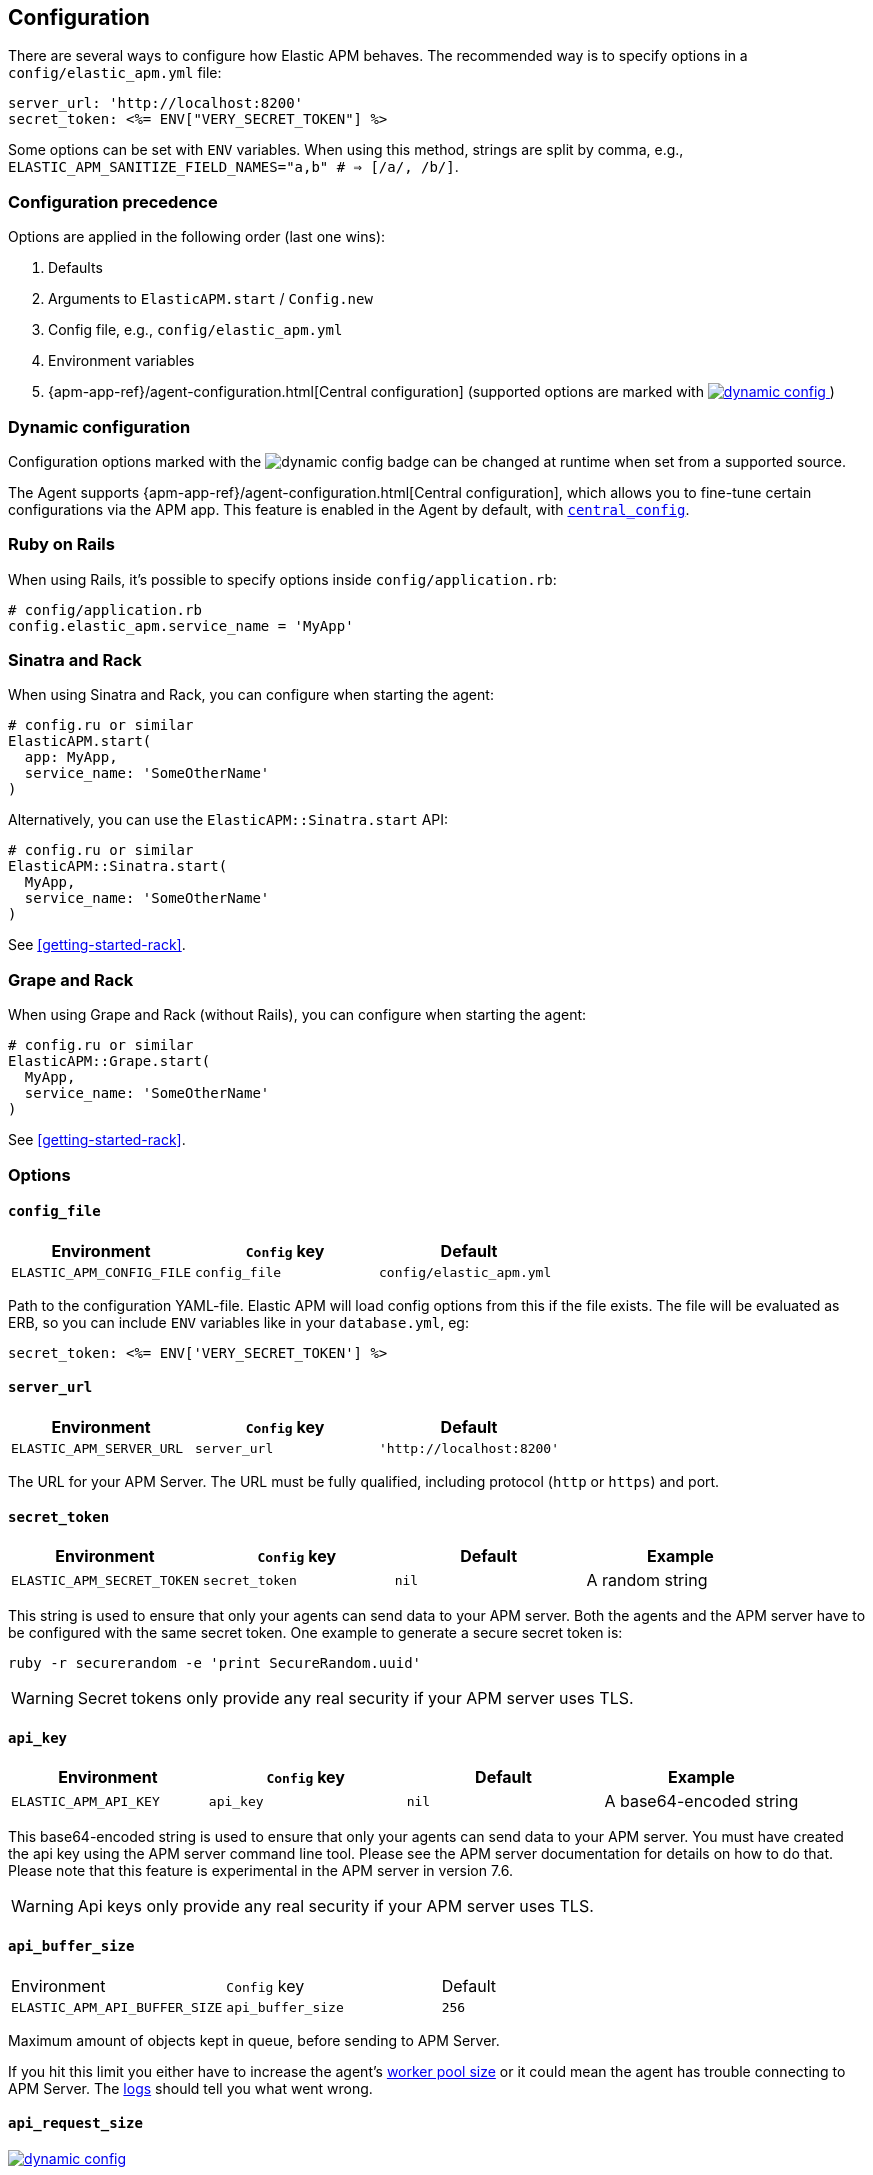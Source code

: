 ifdef::env-github[]
NOTE: For the best reading experience,
please view this documentation at
https://www.elastic.co/guide/en/apm/agent/ruby/current/introduction.html[elastic.co]
endif::[]

[[configuration]]
== Configuration

There are several ways to configure how Elastic APM behaves.
The recommended way is to specify options in a `config/elastic_apm.yml` file:

[source,yaml]
----
server_url: 'http://localhost:8200'
secret_token: <%= ENV["VERY_SECRET_TOKEN"] %>
----

Some options can be set with `ENV` variables.
When using this method, strings are split by comma, e.g.,
`ELASTIC_APM_SANITIZE_FIELD_NAMES="a,b" # => [/a/, /b/]`.

[float]
[[configuration-precedence]]
=== Configuration precedence

Options are applied in the following order (last one wins):

1. Defaults
2. Arguments to `ElasticAPM.start` / `Config.new`
3. Config file, e.g., `config/elastic_apm.yml`
4. Environment variables
5. {apm-app-ref}/agent-configuration.html[Central configuration]
(supported options are marked with <<dynamic-configuration, image:./images/dynamic-config.svg[] >>)

[float]
[[dynamic-configuration]]
=== Dynamic configuration

Configuration options marked with the image:./images/dynamic-config.svg[] badge can be changed at runtime
when set from a supported source.

The Agent supports {apm-app-ref}/agent-configuration.html[Central configuration],
which allows you to fine-tune certain configurations via the APM app.
This feature is enabled in the Agent by default, with <<config-central-config>>.

[float]
=== Ruby on Rails

When using Rails, it's possible to specify options inside
`config/application.rb`:

[source,ruby]
----
# config/application.rb
config.elastic_apm.service_name = 'MyApp'
----

[float]
=== Sinatra and Rack

When using Sinatra and Rack, you can configure when starting
the agent:

[source,ruby]
----
# config.ru or similar
ElasticAPM.start(
  app: MyApp,
  service_name: 'SomeOtherName'
)
----

Alternatively, you can use the `ElasticAPM::Sinatra.start` API:

[source,ruby]
----
# config.ru or similar
ElasticAPM::Sinatra.start(
  MyApp,
  service_name: 'SomeOtherName'
)
----

See <<getting-started-rack>>.

[float]
=== Grape and Rack

When using Grape and Rack (without Rails), you can configure when starting
the agent:

[source,ruby]
----
# config.ru or similar
ElasticAPM::Grape.start(
  MyApp,
  service_name: 'SomeOtherName'
)
----

See <<getting-started-rack>>.

[float]
=== Options

[float]
[[config-config-file]]
==== `config_file`

[options="header"]
|============
| Environment               | `Config` key  | Default
| `ELASTIC_APM_CONFIG_FILE` | `config_file` | `config/elastic_apm.yml`
|============

Path to the configuration YAML-file.
Elastic APM will load config options from this if the file exists.
The file will be evaluated as ERB, so you can include `ENV` variables like in
your `database.yml`, eg:

[source,ruby]
----
secret_token: <%= ENV['VERY_SECRET_TOKEN'] %>
----

[float]
[[config-server-url]]
==== `server_url`

[options="header"]
|============
| Environment              | `Config` key   | Default
| `ELASTIC_APM_SERVER_URL` | `server_url`   | `'http://localhost:8200'`
|============

The URL for your APM Server.
The URL must be fully qualified, including protocol (`http` or `https`)
and port.

[float]
[[config-secret-token]]
==== `secret_token`

[options="header"]
|============
| Environment                | `Config` key    | Default | Example
| `ELASTIC_APM_SECRET_TOKEN` | `secret_token`  | `nil`   | A random string
|============

This string is used to ensure that only your agents can send data to your APM server.
Both the agents and the APM server have to be configured with the same secret token.
One example to generate a secure secret token is:

[source,bash]
----
ruby -r securerandom -e 'print SecureRandom.uuid'
----

WARNING: Secret tokens only provide any real security if your APM server uses TLS.

[float]
[[config-api-key]]
==== `api_key`

[options="header"]
|============
| Environment           | `Config` key | Default | Example
| `ELASTIC_APM_API_KEY` | `api_key`    | `nil`   | A base64-encoded string
|============

This base64-encoded string is used to ensure that only your agents can send data to your APM server.
You must have created the api key using the APM server command line tool. Please see the APM server
documentation for details on how to do that. Please note that this feature is experimental in the
APM server in version 7.6.

WARNING: Api keys only provide any real security if your APM server uses TLS.

[float]
[[config-api-buffer-size]]
==== `api_buffer_size`
|============
| Environment                   | `Config` key      | Default
| `ELASTIC_APM_API_BUFFER_SIZE` | `api_buffer_size` | `256`
|============

Maximum amount of objects kept in queue, before sending to APM Server.

If you hit this limit you either have to increase the agent's
<<config-pool-size,worker pool size>> or it could mean the agent has trouble
connecting to APM Server. The <<config-log-path,logs>> should tell you what
went wrong.

[float]
[[config-api-request-size]]
==== `api_request_size`

<<dynamic-configuration, image:./images/dynamic-config.svg[] >>

|============
| Environment                    | `Config` key       | Default
| `ELASTIC_APM_API_REQUEST_SIZE` | `api_request_size` | `"750kb"`
|============

Maximum amount of bytes sent over one request to APM Server. When reached the agent
will open a new request.

It has to be provided in *<<config-format-size, size format>>*.

[float]
[[config-api-request-time]]
==== `api_request_time`

<<dynamic-configuration, image:./images/dynamic-config.svg[] >>

|============
| Environment                    | `Config` key       | Default
| `ELASTIC_APM_API_REQUEST_TIME` | `api_request_time` | `"10s"`
|============

Maximum duration of a single streaming request to APM Server before opening
a new one.

APM Server has its own limit of 30 seconds before it will close requests.

It has to be provided in *<<config-format-duration, duration format>>*.

[float]
[[config-breakdown-metrics]]
==== `breakdown-metrics`
|============
| Environment                     | `Config` key        | Default
| `ELASTIC_APM_BREAKDOWN_METRICS` | `breakdown_metrics` | `true`
|============

Enable/disable the tracking and collection of breakdown metrics.
By setting this to `False`, tracking this metric is completely disabled, which can reduce the overhead of the agent.

NOTE: This feature requires APM Server and Kibana >= 7.3.

[float]
[[config-capture-body]]
==== `capture_body`

<<dynamic-configuration, image:./images/dynamic-config.svg[] >>

|============
| Environment                | `Config` key   | Default | Example |
| `ELASTIC_APM_CAPTURE_BODY` | `capture_body` | `"off"` | `"all"`
|============

For transactions that are HTTP requests,
the Ruby agent can optionally capture the request body (e.g. `POST` variables or JSON data).

Possible values: `"errors"`, `"transactions"`, `"all"`, `"off"`.

If the request has a body and this setting is disabled, the body will be shown as `[SKIPPED]`.

WARNING: request bodies often contain sensitive values like passwords, credit card numbers etc.
We try to strip sensitive looking data from form bodies but don't touch text bodies like JSON.
If your service handles data like this, we advise to only enable this feature with care.


[float]
[[config-capture-headers]]
==== `capture_headers`

<<dynamic-configuration, image:./images/dynamic-config.svg[] >>

|============
| Environment                   | `Config` key      | Default
| `ELASTIC_APM_CAPTURE_HEADERS` | `capture_headers` | `true`
|============

Whether or not to attach the request headers to transactions and errors.

[float]
[[config-capture-elasticsearch-queries]]
==== `capture_elasticsearch_queries`
|============
| Environment                                 | `Config` key                    | Default
| `ELASTIC_APM_CAPTURE_ELASTICSEARCH_QUERIES` | `capture_elasticsearch_queries` | `false`
|============

Whether or not to capture the body from requests in Elasticsearch.

[float]
[[config-capture-env]]
==== `capture_env`
|============
| Environment               | `Config` key  | Default
| `ELASTIC_APM_CAPTURE_ENV` | `capture_env` | `true`
|============

Whether or not to attach `ENV` from Rack to transactions and errors.

[float]
[[config-central-config]]
==== `central_config`
|============
| Environment                  | `Config` key     | Default
| `ELASTIC_APM_CENTRAL_CONFIG` | `central_config` | `true`
|============

Enables {apm-app-ref}/agent-configuration.html[APM Agent Configuration via Kibana].
If set to `true`, the client will poll the APM Server regularly for new agent configuration.

Usually APM Server determines how often to poll, but if not the default interval is 5 minutes.

NOTE: This feature requires APM Server v7.3 or later and that the APM Server is configured with `kibana.enabled: true`.

[float]
[[config-cloud-provider]]
==== `cloud_provider`
|============
| Environment                  | `Config` key     | Default
| `ELASTIC_APM_CLOUD_PROVIDER` | `cloud_provider` | `"auto"`
|============

Specify the cloud provider for metadata collection.
Defaults to `"auto"`, which means the agent uses trial and
error to collect metadata from all supported cloud providers.

Valid options are `"auto"`, `"aws"`, `"gcp"`, `"azure"`, and `"none"`.
If set to `"none"`, no cloud metadata will be collected.
If set to any of `"aws"`, `"gcp"`, or `"azure"`,
attempts to collect metadata will only be performed from the chosen provider.

[float]
[[config-disable_metrics]]
==== `disable_metrics`
|============
| Environment                   | `Config` key      | Default | Example
| `ELASTIC_APM_DISABLE_METRICS` | `disable_metrics` | []      | `"*.cpu.*,system.memory.total"`
|============

A comma-separated list of dotted metrics names that should not be sent to the APM Server.
You can use `*` to match multiple metrics.
Matching is case-insensitive.

[float]
[[config-disable-send]]
==== `disable_send`
|============
| Environment                | `Config` key   | Default
| `ELASTIC_APM_DISABLE_SEND` | `disable_send` | `false`
|============

Disables sending payloads to APM Server.

[float]
[[config-disable-start-message]]
==== `disable_start_message`
|============
| Environment                         | `Config` key            | Default
| `ELASTIC_APM_DISABLE_START_MESSAGE` | `disable_start_message` | `false`
|============

Disables the agent's startup message announcing itself.

[float]
[[config-disabled-instrumentations]]
==== `disable_instrumentations`

[options="header"]
|============
| Environment                            | `Config` key               | Default
| `ELASTIC_APM_DISABLE_INSTRUMENTATIONS` | `disable_instrumentations` | `['json']`
|============

Elastic APM automatically instruments select third party libraries.
Use this option to disable any of these.

Get an array of enabled instrumentations with `ElasticAPM.agent.config.enabled_instrumentations`.

[float]
[[config-enabled]]
==== `enabled`
[options="header"]
|============
| Environment          | `Config` key | Default
| `ELASTIC_APM_ENABLED` | `enabled`     | `true`
|============

Whether or not to start the agent.
If `enabled` is `false`, `ElasticAPM.start` will do nothing and all calls to the root API will return `nil`.

[float]
[[config-environment]]
==== `environment`

[options="header"]
|============
| Environment               | `Config` key   | Default    | Example
| `ELASTIC_APM_ENVIRONMENT` | `environment`  | From `ENV` | `"production"`
|============

The name of the environment this service is deployed in,
e.g. "production" or "staging".

Environments allow you to easily filter data on a global level in the APM app.
It's important to be consistent when naming environments across agents.
See {apm-app-ref}/filters.html#environment-selector[environment selector] in the APM app for more information.

Defaults to `ENV['RAILS_ENV'] || ENV['RACK_ENV']`.

NOTE: This feature is fully supported in the APM app in Kibana versions >= 7.2.
You must use the query bar to filter for a specific environment in versions prior to 7.2.

[float]
[[config-filter-exception-types]]
==== `filter_exception_types`
|============
| Environment | `Config` key             | Default | Example
| N/A         | `filter_exception_types` | `[]`    | `[MyApp::Errors::IgnoredError]`
|============

Use this to filter error tracking for specific error constants.

[float]
[[config-framework-name]]
==== `framework_name`
[options="header"]
|============
| Environment                  | `Config` key     | Default
| `ELASTIC_APM_FRAMEWORK_NAME` | `framework_name` | Depending on framework
|============

Name of the used framework.
For Rails or Sinatra, this defaults to `Ruby on Rails` and `Sinatra` respectively,
otherwise defaults to `nil`.

[float]
[[config-framework-version]]
==== `framework_version`
[options="header"]
|============
| Environment                     | `Config` key        | Default
| `ELASTIC_APM_FRAMEWORK_VERSION` | `framework_version` | Depending on framework
|============

Version number of the used framework.
For Ruby on Rails and Sinatra, this defaults to the used version of the framework,
otherwise, the default is `nil`.

[float]
[[config-global-labels]]
==== `global_labels`

[options="header"]
|============
| Environment                 | `Config` key    | Default  | Example
| `ELASTIC_APM_GLOBAL_LABELS` | `global_labels` | `nil`    | `dept=engineering,rack=number8`
|============

Labels added to all events, with the format key=value[,key=value[,...]].

NOTE: This option requires APM Server 7.2 or greater, and will have no effect when using older
server versions.

[float]
[[config-hostname]]
==== `hostname`

[options="header"]
|============
| Environment                | `Config` key  | Default    | Example
| `ELASTIC_APM_HOSTNAME`     | `hostname`    | `hostname` | `app-server01.example.com`
|============

The host name to use when sending error and transaction data to the APM server.

[float]
[[config-custom-ignore-url-patterns]]
==== `ignore_url_patterns`
[options="header"]
|============
| Environment                       | `Config` key          | Default | Example
| `ELASTIC_APM_IGNORE_URL_PATTERNS` | `ignore_url_patterns` | `[]`    | `['^/ping', %r{^/admin}]`
|============

Use this option to ignore certain URL patterns eg. healthchecks or admin sections.

_Ignoring_ in this context means _don't wrap in a <<api-transaction,Transaction>>_.
Errors will still be reported.

When setting this option via `ENV`, use a comma separated string.
Eg. `ELASTIC_APM_IGNORE_URL_PATTERNS="a,b" # => [/a/, /b/]`

[float]
[[config-instrument]]
==== `instrument`
[options="header"]
|============
| Environment              | `Config` key | Default | Example
| `ELASTIC_APM_INSTRUMENT` | `instrument` | `true`  | `0`
|============

Use this option to ignore certain URL patterns eg. healthchecks or admin sections.

[float]
[[config-instrumented-rake-tasks]]
==== `instrumented_rake_tasks`

[options="header"]
|============
| Environment                           | `Config` key              | Default | Example
| `ELASTIC_APM_INSTRUMENTED_RAKE_TASKS` | `instrumented_rake_tasks` | `[]`    | `['my_task']`
|============

Elastic APM can instrument your Rake tasks but given that they are used for a multitude of sometimes very different and not always relevant things, this is opt in.

[float]
[[config-log-level]]
==== `log_level`

<<dynamic-configuration, image:./images/dynamic-config.svg[] >>

[options="header"]
|============
| Environment             | `Config` key | Default
| `ELASTIC_APM_LOG_LEVEL` | `log_level`  | `Logger::INFO # => 1`
|============

By default Elastic APM logs to `stdout` or uses `Rails.log` when used with Rails.

[float]
[[config-log-path]]
==== `log_path`

[options="header"]
|============
| Environment            | `Config` key | Default | Example
| `ELASTIC_APM_LOG_PATH` | `log_path`   | `nil`   | `log/elastic_apm.log`
|============

A path to a log file.

By default Elastic APM logs to `stdout` or uses `Rails.log` when used with Rails.

Should support both absolute and relative paths. Just make sure the directory exists.

[float]
[[config-logger]]
==== `logger`

[options="header"]
|============
| Environment | `Config` key | Default | Example
| N/A         | `logger`     | Depends | `Logger.new('path/to_file.log')`
|============

By default Elastic APM logs to `stdout` or uses `Rails.log` when used with Rails.

Use this to provide another logger. Expected to have the same API as Ruby's built-in `Logger`.

[float]
[[config-metrics-interval]]
==== `metrics_interval`

[options="header"]
|============
| Environment                    | `Config` key       | Default
| `ELASTIC_APM_METRICS_INTERVAL` | `metrics_interval` | `'30s'`
|============

Specify the interval for reporting metrics to APM Server.
The interval should be in seconds,
or should include a time suffix.

To disable metrics reporting,
set the interval to `0`.

[float]
[[config-pool-size]]
==== `pool_size`

[options="header"]
|============
| Environment             | `Config` key | Default | Example
| `ELASTIC_APM_POOL_SIZE` | `pool_size`  | `1`     | `2`
|============

Elastic APM uses a thread pool to send its data to APM Server.

This makes sure the agent doesn't block the main thread any more than necessary.

If you have high load and get warnings about the buffer being full, increasing
the worker pool size might help.

[float]
[[config-proxy-address]]
==== `proxy_address`

[options="header"]
|============
| Environment                 | `Config` key    | Default | Example
| `ELASTIC_APM_PROXY_ADDRESS` | `proxy_address` | `nil`   | `"example.com"`
|============

An address to use as a proxy for the HTTP client.

Options available are:

- `proxy_address`
- `proxy_headers`
- `proxy_password`
- `proxy_port`
- `proxy_username`

There are also `ENV` version of these following the same pattern of putting `ELASTIC_APM_` in front.

See https://github.com/httprb/http/wiki/Proxy-Support[Http.rb's docs].

[float]
[[config-recording]]
==== `recording`

<<dynamic-configuration, image:./images/dynamic-config.svg[] >>

[options="header"]
|============
| Environment          | `Config` key | Default
| `ELASTIC_APM_RECORDING` | `recording`     | `true`
|============

Enable or disable the recording of events.
If set to false, then the agent does not create or send any events to the Elastic APM server,
and instrumentation overhead is minimized. The agent continues to poll the server for configuration changes
when this option is false.

[float]
[[config-sanitize-field-names]]
==== `sanitize_field_names`

[options="header"]
|============
| Environment                        | `Config` key           | Default                                                                                        | Example
| `ELASTIC_APM_SANITIZE_FIELD_NAMES` | `sanitize_field_names` | `"password,passwd,pwd,secret,*key,*token*,*session*,*credit*,*card*,authorization,set-cookie"` | `Auth*tion,abc*,*xyz`
|============

Sometimes it is necessary to sanitize the data sent to Elastic APM, e.g. remove sensitive data.

Configure a list of wildcard patterns of field names which should be sanitized. These apply to HTTP headers and bodies (if you're capturing those.)

Supports the wildcard `*`, which matches zero or more characters.
Examples: `/foo/*/bar/*/baz*`, `*foo*`.
Matching is case insensitive.

[float]
[[config-service-name]]
==== `service_name`

[options="header"]
|============
| Environment                | `Config` key   | Default    | Example
| `ELASTIC_APM_SERVICE_NAME` | `service_name` | App's name | `MyApp`
|============

The name of your service.
This is used to keep all the errors and transactions of your service together and is
the primary filter in the Elastic APM user interface.

If you're using Ruby on Rails this will default to your app's name.
If you're using Sinatra it will default to the name of your app's class.

NOTE: The service name must conform to this regular expression: `^[a-zA-Z0-9 _-]+$`.
In layman's terms: Your service name must only contain characters from the ASCII
alphabet, numbers, dashes, underscores and spaces.

[float]
[[config-service-node-name]]
==== `service_node_name`

 [options="header"]
|============
| Environment                     | `Config` key        | Default | Example
| `ELASTIC_APM_SERVICE_NODE_NAME` | `service_node_name` | `nil`   | `"my-app-1"`
|============

The name of the given service node. This is optional, and if omitted, the APM
Server will fall back on `system.container.id` if available, and finally
`host.name` if necessary.

This option allows you to set the node name manually to ensure uniqueness and
meaningfulness.

[float]
[[config-service-version]]
==== `service_version`
[options="header"]
|============
| Environment                    | `Config` key      | Default   | Example
| `ELASTIC_APM_SERVICE_VERSION`  | `service_version` | `git` sha | A string indicating the version of the deployed service
|============

Deployed version of your service.
Defaults to `git rev-parse --verify HEAD`.

[float]
[[config-source-lines-error-app-frames]]
==== `source_lines_error_app_frames`
[float]
[[config-source-lines-error-library-frames]]
==== `source_lines_error_library_frames`
[float]
[[config-source-lines-span-app-frames]]
==== `source_lines_span_app_frames`
[float]
[[config-source-lines-span-library-frames]]
==== `source_lines_span_library_frames`

|============
| Environment                                     | `Config` key                        | Default
| `ELASTIC_APM_SOURCE_LINES_ERROR_APP_FRAMES`     | `source_lines_error_app_frames`     | `5`
| `ELASTIC_APM_SOURCE_LINES_ERROR_LIBRARY_FRAMES` | `source_lines_error_library_frames` | `5`
| `ELASTIC_APM_SOURCE_LINES_SPAN_APP_FRAMES`      | `source_lines_span_app_frames`      | `0`
| `ELASTIC_APM_SOURCE_LINES_SPAN_LIBRARY_FRAMES`  | `source_lines_span_library_frames`  | `0`
|============

By default, the APM agent collects source code snippets for errors.
With the above settings, you can modify how many lines of source code is collected.

We differ between errors and spans, as well as library frames and app frames.

WARNING: Especially for spans, collecting source code can have a large impact on
storage use in your Elasticsearch cluster.

[float]
[[config-span-frames-min-duration-ms]]
==== `span_frames_min_duration`

<<dynamic-configuration, image:./images/dynamic-config.svg[] >>

|============
| Environment                            | `Config` key               | Default
| `ELASTIC_APM_SPAN_FRAMES_MIN_DURATION` | `span_frames_min_duration` | `"5ms"`
|============

Use this to disable stacktrace frame collection for spans with a duration shorter
than or equal to the given amount of milleseconds.

The default is `"5ms"`.

Set it to `-1` to collect stack traces for all spans.
Set it to `0` to disable stack trace collection for all spans.

It has to be provided in *<<config-format-duration, duration format>>*.

[float]
[[config-ssl-ca-cert]]
==== `server_ca_cert_file`

[options="header"]
|============
| Environment                       | `Config` key     | Default | Example
| `ELASTIC_APM_SERVER_CA_CERT_FILE` | `server_ca_cert_file` | `nil`   | `'/path/to/ca.pem'`
|============

The path to a custom CA certificate for connecting to APM Server.

[float]
[[config-stack-trace-limit]]
==== `stack_trace_limit`

[options="header"]
|============
| Environment                     | `Config` key        | Default
| `ELASTIC_APM_STACK_TRACE_LIMIT` | `stack_trace_limit` | `999999`
|============

The maximum number of stack trace lines per span/error.

[float]
[[config-transaction-max-spans]]
==== `transaction_max_spans`

<<dynamic-configuration, image:./images/dynamic-config.svg[] >>

|============
| Environment                         | `Config` key            | Default
| `ELASTIC_APM_TRANSACTION_MAX_SPANS` | `transaction_max_spans` | `500`
|============

Limits the amount of spans that are recorded per transaction.
This is helpful in cases where a transaction creates a very high amount of spans
(e.g. thousands of SQL queries).
Setting an upper limit will prevent overloading the agent and the APM server with
too much work for such edge cases.

[float]
[[config-transaction-sample-rate]]
==== `transaction_sample_rate`

<<dynamic-configuration, image:./images/dynamic-config.svg[] >>

|============
| Environment                           | `Config` key              | Default
| `ELASTIC_APM_TRANSACTION_SAMPLE_RATE` | `transaction_sample_rate` | `1.0`
|============

By default, the agent will sample every transaction (e.g. request to your service).
To reduce overhead and storage requirements, you can set the sample rate to a value
between `0.0` and `1.0`.
We still record overall time and the result for unsampled transactions, but no
context information, tags, or spans.
Note that the sample rate will be rounded to 4 digits of precision.

[float]
[[config-use-experimental-sql-parser]]
==== `use_legacy_sql_parser`
|============
| Environment                         | `Config` key            | Default
| `ELASTIC_APM_USE_LEGACY_SQL_PARSER` | `use_legacy_sql_parser` | `false`
|============

Use the older, less precise approach to generating summaries of your app's SQL statements.
Try this if you're experiencing trouble using the new default.

[float]
[[config-verify-server-cert]]
==== `verify_server_cert`
|============
| Environment                       | `Config` key         | Default
| `ELASTIC_APM_VERIFY_SERVER_CERT`  | `verify_server_cert` | `true`
|============

By default, the agent verifies the SSL certificate if you use an HTTPS connection to
the APM server.
Verification can be disabled by changing this setting to `false`.

[float]
[[config-formats]]
=== Configuration formats

Some options require a unit, either duration or size.
These need to be provided in a specific format.

[float]
[[config-format-duration]]
==== Duration format

The _duration_ format is used for options like timeouts.
The unit is provided as suffix directly after the number, without any separation by whitespace.

*Example*: `"5ms"`

*Supported units*

 * `ms` (milliseconds)
 * `s` (seconds)
 * `m` (minutes)

[float]
[[config-format-size]]
==== Size format

The _size_ format is used for options like maximum buffer sizes.
The unit is provided as suffix directly after the number, without any separation by whitespace.


*Example*: `10kb`

*Supported units*:

 * `b` (bytes)
 * `kb` (kilobytes)
 * `mb` (megabytes)
 * `gb` (gigabytes)

NOTE: we use the power-of-two sizing convention, e.g. `1 kilobyte == 1024 bytes`

[float]
[[special-configuration]]
=== Special configuration

Elastic APM patches `Kernel#require` to auto-detect and instrument supported third party libraries. It does so with the utmost care but in rare cases it can conflict with some libraries.

To get around this patch, set the environment variable `ELASTIC_APM_SKIP_REQUIRE_PATCH` to `"1"`.

If you choose to do so, the agent might need some additional tweaking to make sure the third party libraries are picked up and instrumented. Make sure you require the agent _after_ you require your other dependencies.
